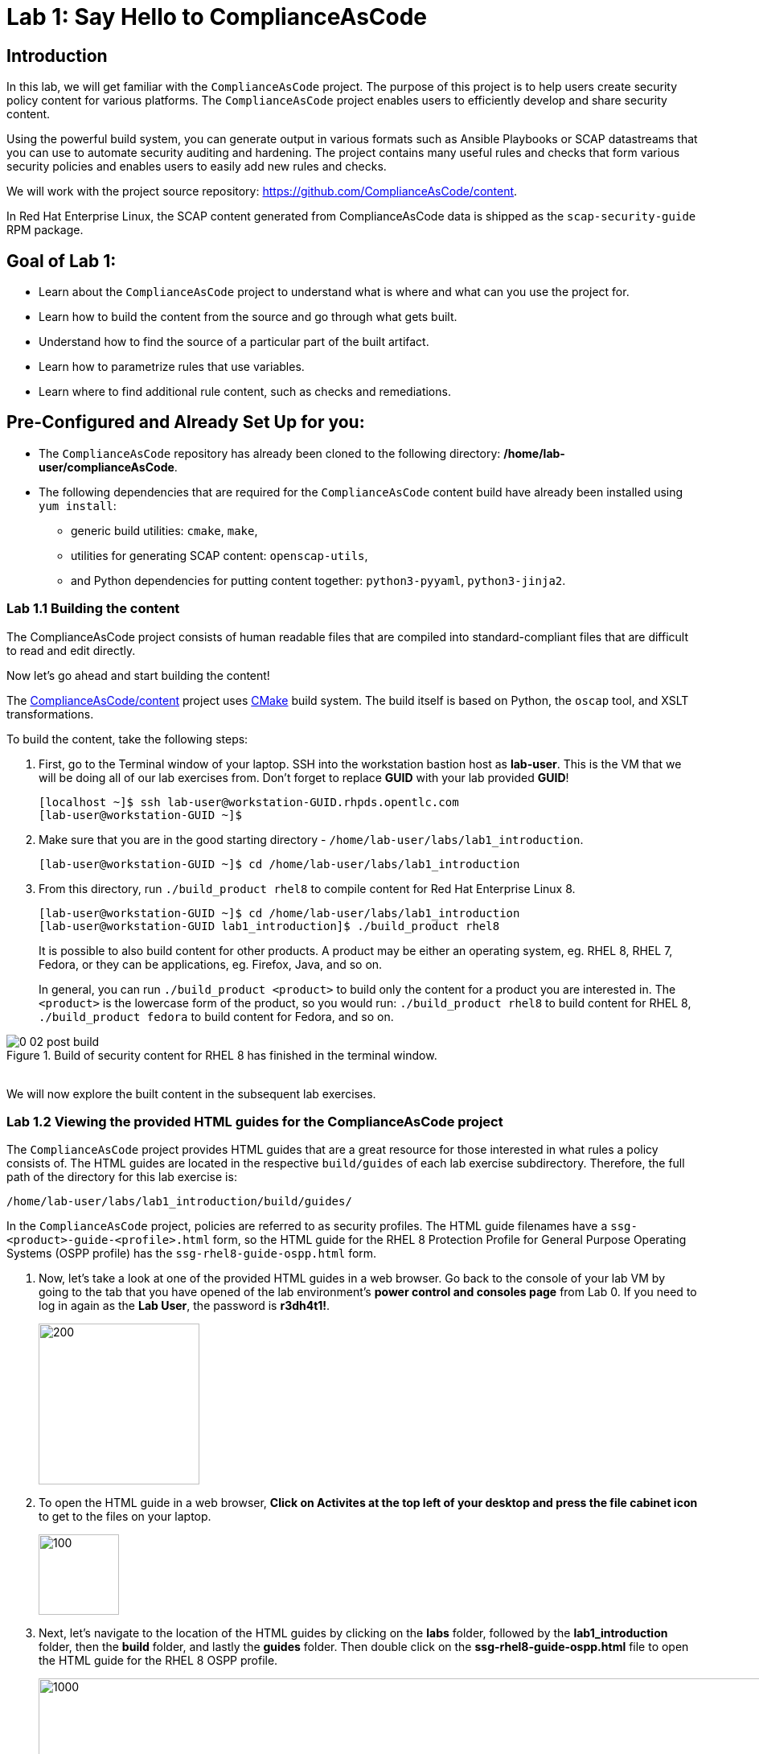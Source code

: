 = Lab 1: Say Hello to ComplianceAsCode

:experimental:
:imagesdir: images

== Introduction

In this lab, we will get familiar with the `ComplianceAsCode` project. The purpose of this project is to help users create security policy content for various platforms. The `ComplianceAsCode` project enables users to efficiently develop and share security content.

Using the powerful build system, you can generate output in various formats such as Ansible Playbooks or SCAP datastreams
that you can use to automate security auditing and hardening.
The project contains many useful rules and checks that form various security policies and enables users to easily add new rules and checks.

We will work with the project source repository: https://github.com/ComplianceAsCode/content.

In Red Hat Enterprise Linux, the SCAP content generated from ComplianceAsCode data is shipped as the `scap-security-guide` RPM package.

== Goal of Lab 1:

* Learn about the `ComplianceAsCode` project to understand what is where and what can you use the project for.
* Learn how to build the content from the source and go through what gets built.
* Understand how to find the source of a particular part of the built artifact.
* Learn how to parametrize rules that use variables.
* Learn where to find additional rule content, such as checks and remediations.


== Pre-Configured and Already Set Up for you:

* The `ComplianceAsCode` repository has already been cloned to the following directory: */home/lab-user/complianceAsCode*.
* The following dependencies that are required for the `ComplianceAsCode` content build have already been installed using `yum install`:
** generic build utilities: `cmake`, `make`,
** utilities for generating SCAP content: `openscap-utils`,
** and Python dependencies for putting content together: `python3-pyyaml`, `python3-jinja2`.


=== Lab 1.1 Building the content

The ComplianceAsCode project consists of human readable files that are compiled into standard-compliant files that are difficult to read and edit directly.

Now let's go ahead and start building the content!

The https://github.com/ComplianceAsCode/content[ComplianceAsCode/content] project uses https://cmake.org/[CMake] build system.
The build itself is based on Python, the `oscap` tool, and XSLT transformations.

To build the content, take the following steps:

. First, go to the Terminal window of your laptop. SSH into the workstation bastion host as *lab-user*.  This is the VM that we will be doing all of our lab exercises from. Don't forget to replace *GUID* with your lab provided *GUID*!
+
[source, text]
[localhost ~]$ ssh lab-user@workstation-GUID.rhpds.opentlc.com
[lab-user@workstation-GUID ~]$

. Make sure that you are in the good starting directory - `/home/lab-user/labs/lab1_introduction`.
+
[source, text]
[lab-user@workstation-GUID ~]$ cd /home/lab-user/labs/lab1_introduction
. From this directory, run `./build_product rhel8` to compile content for Red Hat Enterprise Linux 8.
+
[source, text]
[lab-user@workstation-GUID ~]$ cd /home/lab-user/labs/lab1_introduction
[lab-user@workstation-GUID lab1_introduction]$ ./build_product rhel8
+
It is possible to also build content for other products.
A product may be either an operating system, eg. RHEL 8, RHEL 7, Fedora, or they can be applications, eg. Firefox, Java, and so on.
+
In general, you can run `./build_product <product>` to build only the content for a product you are interested in.
The `<product>` is the lowercase form of the product, so you would run: `./build_product rhel8` to build content for RHEL 8, `./build_product fedora` to build content for Fedora, and so on.

.Build of security content for RHEL 8 has finished in the terminal window.
image::0-02-post_build.png[]
{empty} +
We will now explore the built content in the subsequent lab exercises.

=== Lab 1.2 Viewing the provided HTML guides for the ComplianceAsCode project

The `ComplianceAsCode` project provides HTML guides that are a great resource for those interested in what rules a policy consists of.
The HTML guides are located in the respective `build/guides` of each lab exercise subdirectory. Therefore, the full path of the directory for this lab exercise is:
[source, text]
/home/lab-user/labs/lab1_introduction/build/guides/


In the `ComplianceAsCode` project, policies are referred to as security profiles.
The HTML guide filenames have a `ssg-<product>-guide-<profile>.html` form, so the HTML guide for the RHEL 8 Protection Profile for General Purpose Operating Systems (OSPP profile) has the `ssg-rhel8-guide-ospp.html` form.

. Now, let's take a look at one of the provided HTML guides in a web browser. Go back to the console of your lab VM by going to the tab that you have opened of the lab environment's *power control and consoles page* from Lab 0. If you need to log in again as the *Lab User*, the password is *r3dh4t1!*.
+
image::vmconsole.png[200,200]

. To open the HTML guide in a web browser,  *Click on Activites at the top left of your desktop and press the file cabinet icon* to get to the files on your laptop.
+
image::desktopfilefolder.png[100,100]

. Next, let's navigate to the location of the HTML guides by clicking on the *labs* folder, followed by the *lab1_introduction* folder, then the *build* folder, and lastly the *guides* folder. Then double click on the *ssg-rhel8-guide-ospp.html* file to open the HTML guide for the RHEL 8 OSPP profile.
+
image::navigateospp.png[1000,1000]

. Rules are organized in a system of hierarchical groups. Take a look through this HTML guide to see the various rules of the RHEL 8 OSPP profile.

.HTML guide showing all the rules of the following profile: RHEL 8 Protection Profile for General Purpose Operating Systems (OSPP)
image::html_guide.png[]


=== Lab 1.3 Finding the Source of a Specific Rule by Updating the Rule Description

We will now take a closer look at a specific rule in the HTML guide of the RHEL 8 OSPP profile.
For example, let's take a closer look at the *Set Interactive Session Timeout*  rule entry.

. In the HTML guide of the RHEL 8 OSPP profile that you have opened in Firefox, press `Ctrl+F` and search for `session timeout`.

+
.The *Set Interactive Session Timeout* rule in the RHEL 8 OSPP profile HTML guide
image::session_timeout.png[]
{empty} +

. Check out the description just below the *Set Interactive Session Timeout* rule:
+
----
Setting the TMOUT option in /etc/profile ensures that Setting the TMOUT option in /etc/profile ensures that all user sessions will terminate based on inactivity. The TMOUT setting in /etc/profile should read as follows:

TMOUT=1800
----

. Notice that the following sentence is written twice in this rule, on purpose, for lab demonstration purposes: *Setting the TMOUT option in /etc/profile ensures that*. Let's go ahead and fix this so we can understand how rule definitions are created and updated.

. Let's locate this twice written rule definition text. Rule definitions for Linux systems are under the *linux_os/guide* directory of the `ComplianceAsCode` project. Remember that the `ComplianceAsCode` project has already been cloned to the following directory of your lab environment system: */home/lab-user/complianceAsCode/linux_os/guide*. Since there is about a thousand rules, it is better to search all rules for the text, rather than trying a to find a particular rule in the directory hierarchy by browsing it.

. Rules definitions are written as YAML files, that are particularly great at storing key-value data.
All rules are defined by the respective `rule.yml` file, and the parent folder is the respective rule’s ID.
ID of the rule in question is `accounts_tmout`.

. Given that, we can search for the directory.

. Go to the Terminal window of your laptop. SSH into the workstation bastion host as *lab-user*. Don't forget to replace *GUID* with your lab provided *GUID*!
+
[source, text]
[localhost ~]$ ssh lab-user@workstation-GUID.rhpds.opentlc.com
[lab-user@workstation-GUID ~]$

. Make sure that you are in the ComplianceAsCode project directory and execute the following *find* command. This command searches for a file or directory named exactly `accounts_tmout` in the directory subtree below the linux_os directory.
+
[source, text]
[lab-user@workstation-GUID ~]$ cd /home/lab-user/complianceAsCode
[lab-user@workstation-GUID complianceAsCode]$ find linux_os -name accounts_tmout
. You will get the following output after typing in the above find command:
+
[source,text]
[lab-user@workstation-GUID complianceAsCode]$ find linux_os -name accounts_tmout
[lab-user@workstation-GUID complianceAsCode]$ linux_os/guide/system/accounts/accounts-session/accounts_tmout

+
Notice that the `linux_os/guide/system/accounts/accounts-session/accounts_tmout` directory reported as the result, and the rule is defined in the `rule.yml` file that is in that directory.

. Now, open up the `rule.yml` file so we can remove the repeated text that we saw earlier: *Setting the TMOUT option in /etc/profile ensures that*:
+
[source, text]
[lab-user@workstation-GUID ~]$ cd /home/lab-user/complianceAsCode
[lab-user@workstation-GUID complianceAsCode]$ nano linux_os/guide/system/accounts/accounts-session/accounts_tmout/rule.yml

. Luckily, the rule’s description is right at the upper part of the `rule.yml`. Remove the repeated occurrence of *Setting the <tt>TMOUT</tt> option in <tt>/etc/profile</tt> ensures that*. Press *Ctrl*, followed by *x* , *y* , and *Enter* to save the changes and exit.

. Now let's recompile the content to check whether our fix worked.
. Go to the following directory: */home/lab-user/labs/lab1_introduction*. Then, recompile the content from this directory.
+
[source,text]
[lab-user@workstation-GUID ~]$ cd /home/lab-user/labs/lab1_introduction
[lab-user@workstation-GUID ~]$ ./build_product rhel8

+

. If you have the old guide still opened in the browser, you can refresh it by clicking the refresh button or by pressing the F5 key, or you can open it again in Firefox from the file browser GUI, or from the command-line.
+
----
# following command assumes that you are located in the project root:
$ firefox build/guides/ssg-rhel8-guide-ospp.html
----
+
Review the fix.
You should see the fixed description now if you scroll down to rule "Set Interactive Session Timeout".


== Customize a parametrized rule

What if we want to have a shorter timeout than the OSPP policy requires?
In the following section, we will learn about parametrized rules by taking following steps:

. Learn where the value comes from.
. Learn how is it applied to the rule.
. Change it, and observe the result.
. Learn what happens when the variable is omitted.

// TO BE DONE :-)
. Modifying a rule like this is very easy, as this rule doesn’t have the timeout duration hardcoded - it is parametrized by a variable.
As the description says, the rule uses the `timeout` variable, that is defined in the `var_accounts_tmout.var` file.
Similarly as in the previous step, we can search for the variable definition:
+
----
$ find linux_os -name var_accounts_tmout.var
linux_os/guide/system/accounts/accounts-session/var_accounts_tmout.var
----
+
That `var_accounts_tmout.var` file contains variable description, which is helpful - one can't be sure what the number 1800 means, however the contents of the file indicate that it is the same as 30 minutes, i.e. 1800 seconds.

. The rule is parametrized per profile.
As there can be multiple profiles in one datastream file, one rule can exist in multiple profiles, and it can be parametrized differently in different profiles.
+
To see how the rule is connected to it’s variable, we have to check out the respective profile definition, i.e. `rhel8/profiles/ospp.profile`.
Open it by e.g. `gedit`, and search for `accounts_tmout` (use the `Ctrl + F` keyboard shortcut or use the `Edit->Find in this page` menu item to bring up the search field):
+
----
    ...
    ### FMT_MOF_EXT.1 / AC-11(a)
    ### Set Screen Lock Timeout Period to 30 Minutes or Less
    - accounts_tmout
    - var_accounts_tmout=30_min
    ...
----
+
Therefore, it is obvious now where the timeout duration comes from and how to change it.

. Modify the entry, and  put `10_min` there.
Then, rebuild the content by executing `./build_product rhel8` in the project root, and wait for the result.
It is important to note that variables aren't continuous - the set of possible values that the variable can have are pre-defined in the file.
After the build finishes, refresh the HTML guide by either reloading it in the browser, or by reopening `build/guides/ssg-rhel8-guide-ospp.html`.
The variable value should be updated to 600.

. What happens if we omit the variable definition?
Open the OSPP profile file in an editor, and comment the line containing `- var_accounts_tmout=30_min` out by inserting `#` just before the leading dash.
Then, rebuild the content again by executing `./build_product rhel8` in the project root.
+
But we have things to do before the build finishes - let’s re-examine the variable definition - maybe we can tell what will be the result!
Open the variable definition in an editor - execute:
+
----
$ gedit linux_os/guide/system/accounts/accounts-session/var_accounts_tmout.var
----
+
In this YAML file, we have the `options:` key, that defines mappings between the supplied and effective values.
As the `default: 600` line indicates, if we don’t specify the timeout duration in a profile, it is going to be 600 seconds, i.e. 10 minutes.
Time to review the HTML guide - when refreshing or reopening `build/guides/ssg-rhel8-guide-ospp.html`, we can clearly see the rule's timeout indeed equals to 600.

NOTE: The set of values a variable can have is discrete - all values have to be defined in the variable file.
Therefore, it is possible to specify `var_accounts_tmout=20_min` in the profile only after adding `20_min: 1200` to the `options:` key of the variable definition.


== Associated content

A rule needs more than a description to be of any use - you need to be able:

* to check whether the system complies to the rule definition, and
* to restore an incompliant system to a compliant state.

For these reasons, a rule should contain a check, and possibly also remediations.
The additional content is placed in subdirectories of the rule, so let's explore our `accounts_tmout` rule.

We can browse the associated content if we list the contents of the directory.
Run in the terminal:

----
$ cd linux_os/guide/system/accounts/accounts-session/accounts_tmout
$ ls
ansible  bash  oval  rule.yml
----


We will describe currently-supported associated content types:


=== Checks

Checks can be found under the `oval` directory.
They are written in an standardized, declarative, XML-based language called OVAL (Open Vulnerability and Assessment Language).
Writing checks in this language is considered cumbersome, but the ComplianceAsCode project helps users to write it more efficiently.

We won't go into details of OVAL now, we just point out that the OVAL content can be found in a rule's subdirectory `oval`.
The OVAL checks will be described in the Exercise 5.
// The browser cannot handle the xml file because there are namespaces that are not bound, so we advise to open it with a text editor
If you are familiar with the language, you may take the opportunity to examine the `oval` subdirectory of the `accounts_tmout` rule's directory - there is the `shared.xml` file.
The `shared.xml` file features a shorthand OVAL, which is much simpler than the full-bodied OVAL that you would have to write otherwise.


=== Remediations

If the system is not set up according to the rule description, the scanner reports that the rule has failed, and the system administrator is supposed to fix it.
The `ComplianceAsCode` content provides users with snippets that they can run and that can make the system compliant again, or that can provide administrators with hint of what they need to do.

Remediations are expected to work on the clean installation configuration - if the administrator made some changes in the meantime, remediations are not guaranteed to work.

The majority of rules present in profiles comes with a Bash remediation, and still a large number of them has Ansible remediations.
Anaconda remediations are used to guide the user during system installation.
We also support remediations in a form of a Puppet script.

Remediations can be found under `bash`, `ansible`, `anaconda` or `puppet` directories.

For example, in rule `accounts_tmout` there is a remediation in form of a Bash script located in the `bash` subdirectory of the rule directory.
Run `ls bash` to display contents of the `bash` directory - there is a `shared.sh` file there.
The `shared` basename has a special meaning - it indicates that the remediation can be used with any product.
If the remediation had been named `rhel8.sh`, it would have meant that is a RHEL8-only remediation, i.e. one not to be used to remediate RHEL7 systems.
This name-coding is relevant for all types of additional content.


Unlike checks, you can review remediations in the guide - there is a `(show)` clickable to do so.
Therefore, bring back the browser window with the guide opened, and see for yourself.

.Bash remediation snippet shown in the HTML guide
image::0-03-remediation.png[]
{empty} +
We can try edit the remediation script.
We will add a comment there that describes that the numerical value is number of seconds.
We will check out the `linux_os/guide/system/accounts/accounts-session/accounts_tmout/bash/shared.sh` file.
We can see that there are some extra lines, but it corresponds to the content displayed in the guide.
The line saying `populate var_accounts_tmout` is the line that gets transformed into the variable assignment statement.
We will put the explanatory comment just above it:

----
# platform = Red Hat Enterprise Linux 7,Red Hat Enterprise Linux 8,multi_platform_fedora,multi_platform_ol
. /usr/share/scap-security-guide/remediation_functions
# The timeout delay is defined by number of seconds
populate var_accounts_tmout

if grep --silent ^TMOUT /etc/profile ; then
        sed -i "s/^TMOUT.*/TMOUT=$var_accounts_tmout/g" /etc/profile
else
        echo -e "\n# Set TMOUT to $var_accounts_tmout per security requirements" >> /etc/profile
        echo "TMOUT=$var_accounts_tmout" >> /etc/profile
fi
----

Don't forget to save the change after you are done with it.

Now is the time to rebuild the guide using `./build_product rhel8` command and refresh the guide - the remediation should contain the newly added comment.


== References

* The OSPP profile: https://www.niap-ccevs.org/Profile/Info.cfm?PPID=424&id=424[Protection Profile for General Purpose Operating Systems]
* The PCI-DSS profile: https://www.pcisecuritystandards.org/merchants/process[Payment Card Industry Data Security Standard]
* The OVAL language: https://oval.mitre.org/language/version5.11/[Open Vulnerability and Assessment Language v5.11 hub]

<<top>>

link:README.adoc#table-of-contents[ Table of Contents ] | link:lab2_openscap.adoc[Lab exercise 2 - Automated Security Scanning Using ComplianceAsCode]
